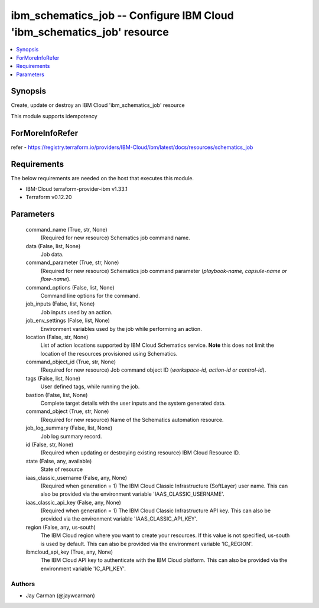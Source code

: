 
ibm_schematics_job -- Configure IBM Cloud 'ibm_schematics_job' resource
=======================================================================

.. contents::
   :local:
   :depth: 1


Synopsis
--------

Create, update or destroy an IBM Cloud 'ibm_schematics_job' resource

This module supports idempotency


ForMoreInfoRefer
----------------
refer - https://registry.terraform.io/providers/IBM-Cloud/ibm/latest/docs/resources/schematics_job

Requirements
------------
The below requirements are needed on the host that executes this module.

- IBM-Cloud terraform-provider-ibm v1.33.1
- Terraform v0.12.20



Parameters
----------

  command_name (True, str, None)
    (Required for new resource) Schematics job command name.


  data (False, list, None)
    Job data.


  command_parameter (True, str, None)
    (Required for new resource) Schematics job command parameter (`playbook-name, capsule-name or flow-name`).


  command_options (False, list, None)
    Command line options for the command.


  job_inputs (False, list, None)
    Job inputs used by an action.


  job_env_settings (False, list, None)
    Environment variables used by the job while performing an action.


  location (False, str, None)
    List of action locations supported by IBM Cloud Schematics service.  **Note** this does not limit the location of the resources provisioned using Schematics.


  command_object_id (True, str, None)
    (Required for new resource) Job command object ID (`workspace-id, action-id or control-id`).


  tags (False, list, None)
    User defined tags, while running the job.


  bastion (False, list, None)
    Complete target details with the user inputs and the system generated data.


  command_object (True, str, None)
    (Required for new resource) Name of the Schematics automation resource.


  job_log_summary (False, list, None)
    Job log summary record.


  id (False, str, None)
    (Required when updating or destroying existing resource) IBM Cloud Resource ID.


  state (False, any, available)
    State of resource


  iaas_classic_username (False, any, None)
    (Required when generation = 1) The IBM Cloud Classic Infrastructure (SoftLayer) user name. This can also be provided via the environment variable 'IAAS_CLASSIC_USERNAME'.


  iaas_classic_api_key (False, any, None)
    (Required when generation = 1) The IBM Cloud Classic Infrastructure API key. This can also be provided via the environment variable 'IAAS_CLASSIC_API_KEY'.


  region (False, any, us-south)
    The IBM Cloud region where you want to create your resources. If this value is not specified, us-south is used by default. This can also be provided via the environment variable 'IC_REGION'.


  ibmcloud_api_key (True, any, None)
    The IBM Cloud API key to authenticate with the IBM Cloud platform. This can also be provided via the environment variable 'IC_API_KEY'.













Authors
~~~~~~~

- Jay Carman (@jaywcarman)

